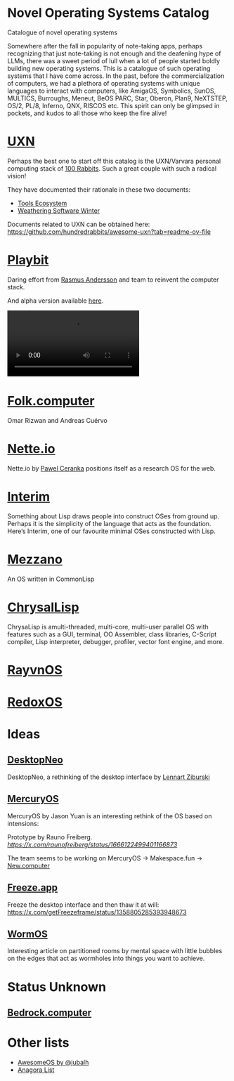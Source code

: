 * Novel Operating Systems Catalog
Catalogue of novel operating systems

Somewhere after the fall in popularity of note-taking apps, perhaps recognizing that just note-taking is not enough and the deafening hype of LLMs, there was a sweet period of lull when a lot of people started boldly building new operating systems. This is a catalogue of such operating systems that I have come across. In the past, before the commercialization of computers, we had a plethora of operating systems with unique languages to interact with computers, like AmigaOS, Symbolics, SunOS, MULTICS, Burroughs, Meneut, BeOS PARC, Star, Oberon, Plan9, NeXTSTEP, OS/2, PL/8, Inferno, QNX, RISCOS etc. This spirit can only be glimpsed in pockets, and kudos to all those who keep the fire alive!

* [[https://100r.co/site/uxn.html][UXN]]

Perhaps the best one to start off this catalog is the UXN/Varvara personal computing stack of [[https://100r.co][100 Rabbits]]. Such a great couple with such a radical vision!

[[UXN logo][./img/uxn-logo.jpg]]

[[UXN screenshot][./img/uxn-screenshot.jpg]]

They have documented their rationale in these two documents:
- [[https://100r.co/site/tools_ecosystem.html][Tools Ecosystem]]
- [[https://100r.co/site/weathering_software_winter.html][Weathering Software Winter]]

Documents related to UXN can be obtained here: https://github.com/hundredrabbits/awesome-uxn?tab=readme-ov-file

* [[https://playb.it/][Playbit]]

Daring effort from [[https://github.com/rsms][Rasmus Andersson]] and team to reinvent the computer stack.

And alpha version available [[https://playb.it/alpha/][here]].

#+BEGIN_HTML
<img src="./img/playbit-screenshot.webp" alt="Screenshot of Playbit" />
#+END_HTML

#+BEGIN_HTML
<video src="./img/playbit-video.mp4"></video>
#+END_HTML

* [[https://folk.computer][Folk.computer]]

Omar Rizwan and Andreas Cuérvo

#+BEGIN_HTML
<img src="./img/folk-computer.gif" alt="Video of with Folk.computer" />
#+END_HTML

* [[https://nette.io][Nette.io]]

Nette.io by [[https://github.com/qazwsxpawel][Pawel Ceranka]] positions itself as a research OS for the web.

[[Nette website screenshot][./img/nette.png]]

* [[https://github.com/mntmn/interim][Interim]]

[[Interim Logo][./img/interim-logo.png]]

Something about Lisp draws people into construct OSes from ground up. Perhaps it is the simplicity of the language that acts as the foundation. Here‘s Interim, one of our favourite minimal OSes constructed with Lisp.

[[Interim Screenshot][./img/interim-screenshot.jpg]]

* [[https://github.com/froggey/Mezzano][Mezzano]]

[[Mezzano Screenshot][./img/mezzano.png]]

An OS written in CommonLisp

* [[https://github.com/vygr/ChrysaLisp][ChrysalLisp]]

[[ChrysaLisp screenshot][./img/chrysalisp-screenshot.png]]

ChrysaLisp is amulti-threaded, multi-core, multi-user parallel OS with features such as a GUI, terminal, OO Assembler, class libraries, C-Script compiler, Lisp interpreter, debugger, profiler, vector font engine, and more.

* [[https://ravynos.com][RayvnOS]]

* [[https://www.redox-os.org/][RedoxOS]]

* Ideas
** [[https://desktopneo.com][DesktopNeo]]

DesktopNeo, a rethinking of the desktop interface by [[https://www.lennartziburski.com][Lennart Ziburski]]

[[Screenshot of Desktop Neo][./img/desktop-neo.jpg]]

[[Another screenshot of Desktop Neo][./img/desktop-neo-screenshot.png]]

** [[https://www.mercuryos.com/][MercuryOS]]

MercuryOS by Jason Yuan is an interesting rethink of the OS based on intensions:

[[./img/mercury-screenshot.png]]
[[./img/mercury-dark-mode.png]]

Prototype by Rauno Freiberg. [[Source][https://x.com/raunofreiberg/status/1666122499401166873]]

#+BEGIN_HTML
<object src="./img/mercury-prototype.mp4" />
#+END_HTML



The team seems to be working on MercuryOS → Makespace.fun → [[https://new.computer][New.computer]]

** [[https://x.com/getFreezeframe][Freeze.app]]

Freeze the desktop interface and then thaw it at will: https://x.com/getFreezeframe/status/1358805285393948673

** [[https://azlen.me/stories/worm-os/][WormOS]]

Interesting article on partitioned rooms by mental space with little bubbles on the edges that act as wormholes into things you want to achieve.

[[./img/wormholeos.png]]

* Status Unknown

** [[https://bedrock.computer][Bedrock.computer]]


* Other lists

- [[https://github.com/jubalh/awesome-os][AwesomeOS by @jubalh]]
- [[https://1.anagora.org/node/os][Anagora List]]

